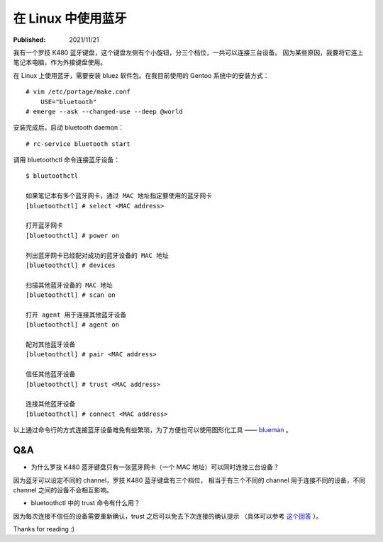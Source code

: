在 Linux 中使用蓝牙
===================

:Published: 2021/11/21

.. meta::
    :tags: misc
    :description: 在 Linux (Gentoo) 中安装 bluez 软件，使用蓝牙（bluetooth）功能。

我有一个罗技 K480 蓝牙键盘，这个键盘左侧有个小旋钮，分三个档位，一共可以连接三台设备。
因为某些原因，我要将它连上笔记本电脑，作为外接键盘使用。

在 Linux 上使用蓝牙，需要安装 bluez 软件包。在我目前使用的 Gentoo 系统中的安装方式： ::

    # vim /etc/portage/make.conf
        USE="bluetooth"
    # emerge --ask --changed-use --deep @world

安装完成后，启动 bluetooth daemon： ::

    # rc-service bluetooth start

调用 bluetoothctl 命令连接蓝牙设备： ::

    $ bluetoothctl

    如果笔记本有多个蓝牙网卡，通过 MAC 地址指定要使用的蓝牙网卡
    [bluetoothctl] # select <MAC address>

    打开蓝牙网卡
    [bluetoothctl] # power on

    列出蓝牙网卡已经配对成功的蓝牙设备的 MAC 地址
    [bluetoothctl] # devices

    扫描其他蓝牙设备的 MAC 地址
    [bluetoothctl] # scan on

    打开 agent 用于连接其他蓝牙设备
    [bluetoothctl] # agent on

    配对其他蓝牙设备
    [bluetoothctl] # pair <MAC address>

    信任其他蓝牙设备
    [bluetoothctl] # trust <MAC address>

    连接其他蓝牙设备
    [bluetoothctl] # connect <MAC address>

以上通过命令行的方式连接蓝牙设备难免有些繁琐，为了方便也可以使用图形化工具 ——
`blueman <https://github.com/blueman-project/blueman>`_ 。

Q&A
---

- 为什么罗技 K480 蓝牙键盘只有一张蓝牙网卡（一个 MAC 地址）可以同时连接三台设备？

因为蓝牙可以设定不同的 channel，罗技 K480 蓝牙键盘有三个档位，
相当于有三个不同的 channel 用于连接不同的设备，不同 channel 之间的设备不会相互影响。

- bluetoothctl 中的 trust 命令有什么用？

因为每次连接不信任的设备需要重新确认，trust 之后可以免去下次连接的确认提示
（具体可以参考 `这个回答 <https://www.reddit.com/r/linuxquestions/comments/g0rid3/bluetoothctl_what_are_trusted_devices/>`_ ）。


Thanks for reading :)
